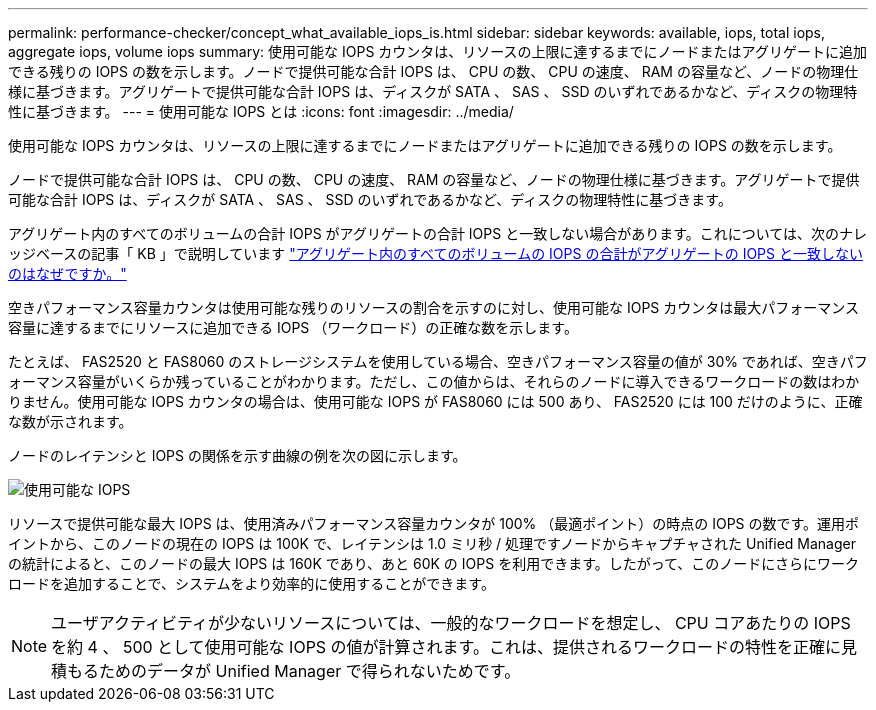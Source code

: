 ---
permalink: performance-checker/concept_what_available_iops_is.html 
sidebar: sidebar 
keywords: available, iops, total iops, aggregate iops, volume iops 
summary: 使用可能な IOPS カウンタは、リソースの上限に達するまでにノードまたはアグリゲートに追加できる残りの IOPS の数を示します。ノードで提供可能な合計 IOPS は、 CPU の数、 CPU の速度、 RAM の容量など、ノードの物理仕様に基づきます。アグリゲートで提供可能な合計 IOPS は、ディスクが SATA 、 SAS 、 SSD のいずれであるかなど、ディスクの物理特性に基づきます。 
---
= 使用可能な IOPS とは
:icons: font
:imagesdir: ../media/


[role="lead"]
使用可能な IOPS カウンタは、リソースの上限に達するまでにノードまたはアグリゲートに追加できる残りの IOPS の数を示します。

ノードで提供可能な合計 IOPS は、 CPU の数、 CPU の速度、 RAM の容量など、ノードの物理仕様に基づきます。アグリゲートで提供可能な合計 IOPS は、ディスクが SATA 、 SAS 、 SSD のいずれであるかなど、ディスクの物理特性に基づきます。

アグリゲート内のすべてのボリュームの合計 IOPS がアグリゲートの合計 IOPS と一致しない場合があります。これについては、次のナレッジベースの記事「 KB 」で説明しています link:https://kb.netapp.com/Advice_and_Troubleshooting/Data_Infrastructure_Management/Active_IQ_Unified_Manager/Why_does_the_sum_of_all_volume_IOPs_in_an_aggregate_not_match_the_aggregate_IOPs%3F["アグリゲート内のすべてのボリュームの IOPS の合計がアグリゲートの IOPS と一致しないのはなぜですか。"]

空きパフォーマンス容量カウンタは使用可能な残りのリソースの割合を示すのに対し、使用可能な IOPS カウンタは最大パフォーマンス容量に達するまでにリソースに追加できる IOPS （ワークロード）の正確な数を示します。

たとえば、 FAS2520 と FAS8060 のストレージシステムを使用している場合、空きパフォーマンス容量の値が 30% であれば、空きパフォーマンス容量がいくらか残っていることがわかります。ただし、この値からは、それらのノードに導入できるワークロードの数はわかりません。使用可能な IOPS カウンタの場合は、使用可能な IOPS が FAS8060 には 500 あり、 FAS2520 には 100 だけのように、正確な数が示されます。

ノードのレイテンシと IOPS の関係を示す曲線の例を次の図に示します。

image::../media/available_iops.gif[使用可能な IOPS]

リソースで提供可能な最大 IOPS は、使用済みパフォーマンス容量カウンタが 100% （最適ポイント）の時点の IOPS の数です。運用ポイントから、このノードの現在の IOPS は 100K で、レイテンシは 1.0 ミリ秒 / 処理ですノードからキャプチャされた Unified Manager の統計によると、このノードの最大 IOPS は 160K であり、あと 60K の IOPS を利用できます。したがって、このノードにさらにワークロードを追加することで、システムをより効率的に使用することができます。

[NOTE]
====
ユーザアクティビティが少ないリソースについては、一般的なワークロードを想定し、 CPU コアあたりの IOPS を約 4 、 500 として使用可能な IOPS の値が計算されます。これは、提供されるワークロードの特性を正確に見積もるためのデータが Unified Manager で得られないためです。

====